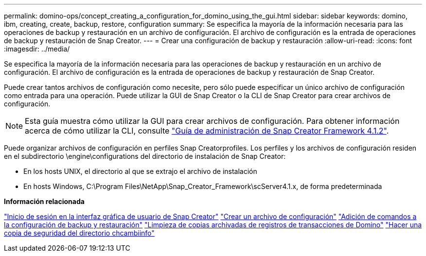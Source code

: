 ---
permalink: domino-ops/concept_creating_a_configuration_for_domino_using_the_gui.html 
sidebar: sidebar 
keywords: domino, ibm, creating, create, backup, restore, configuration 
summary: Se especifica la mayoría de la información necesaria para las operaciones de backup y restauración en un archivo de configuración. El archivo de configuración es la entrada de operaciones de backup y restauración de Snap Creator. 
---
= Crear una configuración de backup y restauración
:allow-uri-read: 
:icons: font
:imagesdir: ../media/


[role="lead"]
Se especifica la mayoría de la información necesaria para las operaciones de backup y restauración en un archivo de configuración. El archivo de configuración es la entrada de operaciones de backup y restauración de Snap Creator.

Puede crear tantos archivos de configuración como necesite, pero sólo puede especificar un único archivo de configuración como entrada para una operación. Puede utilizar la GUI de Snap Creator o la CLI de Snap Creator para crear archivos de configuración.


NOTE: Esta guía muestra cómo utilizar la GUI para crear archivos de configuración. Para obtener información acerca de cómo utilizar la CLI, consulte https://library.netapp.com/ecm/ecm_download_file/ECMP12395422["Guía de administración de Snap Creator Framework 4.1.2"].

Puede organizar archivos de configuración en perfiles Snap Creatorprofiles. Los perfiles y los archivos de configuración residen en el subdirectorio \engine\configurations del directorio de instalación de Snap Creator:

* En los hosts UNIX, el directorio al que se extrajo el archivo de instalación
* En hosts Windows, C:\Program Files\NetApp\Snap_Creator_Framework\scServer4.1.x, de forma predeterminada


*Información relacionada*

link:concept_general_configuration_file_information.adoc["Inicio de sesión en la interfaz gráfica de usuario de Snap Creator"]
link:task_using_the_gui_to_create_a_configuration_file.adoc["Crear un archivo de configuración"]
link:concept_adding_commands_to_the_backup_and_restore_configuration.adoc["Adición de comandos a la configuración de backup y restauración"]
link:task_setting_the_snap_creator_archive_log_management_settings.adoc["Limpieza de copias archivadas de registros de transacciones de Domino"]
link:concept_use_meta_data_volumes_setting_to_back_up_the_changeinfo_directory.adoc["Hacer una copia de seguridad del directorio chcambiinfo"]
